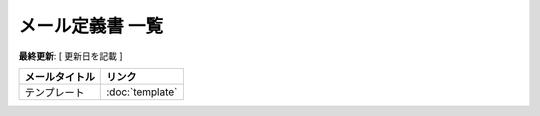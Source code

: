 メール定義書 一覧
============================================

**最終更新**: [ 更新日を記載 ]

.. list-table::
   :header-rows: 1

   * - メールタイトル
     - リンク
   * - テンプレート
     - :doc:`template`
